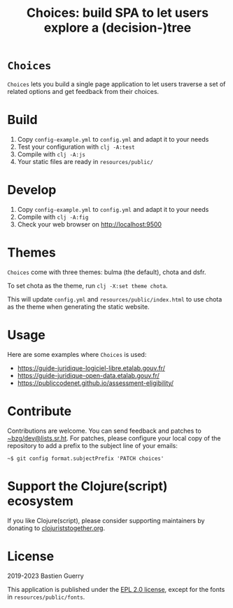 #+title: Choices: build SPA to let users explore a (decision-)tree

* =Choices=

=Choices= lets you build a single page application to let users traverse
a set of related options and get feedback from their choices.

[[file:choices.png]]

* Build

1. Copy =config-example.yml= to =config.yml= and adapt it to your needs
3. Test your configuration with =clj -A:test=
4. Compile with =clj -A:js=
5. Your static files are ready in =resources/public/=

* Develop

1. Copy =config-example.yml= to =config.yml= and adapt it to your needs
2. Compile with =clj -A:fig=
3. Check your web browser on http://localhost:9500

* Themes

=Choices= come with three themes: bulma (the default), chota and dsfr.

To set chota as the theme, run =clj -X:set theme chota=.

This will update =config.yml= and =resources/public/index.html= to use
chota as the theme when generating the static website.
   
* Usage

Here are some examples where =Choices= is used:

- https://guide-juridique-logiciel-libre.etalab.gouv.fr/
- https://guide-juridique-open-data.etalab.gouv.fr/
- https://publiccodenet.github.io/assessment-eligibility/

* Contribute

Contributions are welcome.  You can send feedback and patches to
[[mailto:~bzg/dev@lists.sr.ht][~bzg/dev@lists.sr.ht]].  For patches, please configure your local copy
of the repository to add a prefix to the subject line of your emails:

: ~$ git config format.subjectPrefix 'PATCH choices'

* Support the Clojure(script) ecosystem

If you like Clojure(script), please consider supporting maintainers by
donating to [[https://www.clojuriststogether.org][clojuriststogether.org]].

* License

2019-2023 Bastien Guerry

This application is published under the [[file:LICENSE][EPL 2.0 license]], except for
the fonts in =resources/public/fonts=.
